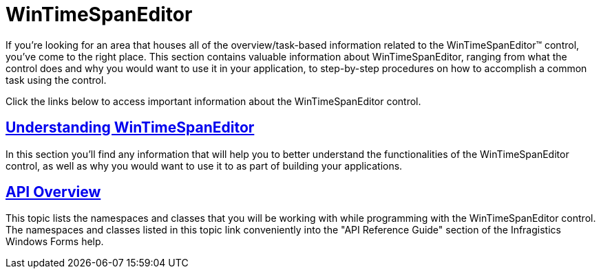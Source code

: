 ﻿////

|metadata|
{
    "name": "wintimespaneditor",
    "controlName": ["WinTimeSpanEditor"],
    "tags": [],
    "guid": "5a73999a-f6af-4f34-ba67-1bba1c025c05",  
    "buildFlags": [],
    "createdOn": "2010-06-03T20:19:04.501785Z"
}
|metadata|
////

= WinTimeSpanEditor

If you're looking for an area that houses all of the overview/task-based information related to the WinTimeSpanEditor™ control, you've come to the right place. This section contains valuable information about WinTimeSpanEditor, ranging from what the control does and why you would want to use it in your application, to step-by-step procedures on how to accomplish a common task using the control.

Click the links below to access important information about the WinTimeSpanEditor control.

== link:wintimespaneditor-understanding-wintimespaneditor.html[Understanding WinTimeSpanEditor]

In this section you'll find any information that will help you to better understand the functionalities of the WinTimeSpanEditor control, as well as why you would want to use it to as part of building your applications.

== link:wintimespaneditor-api-overview.html[API Overview]

This topic lists the namespaces and classes that you will be working with while programming with the WinTimeSpanEditor control. The namespaces and classes listed in this topic link conveniently into the "API Reference Guide" section of the Infragistics Windows Forms help.